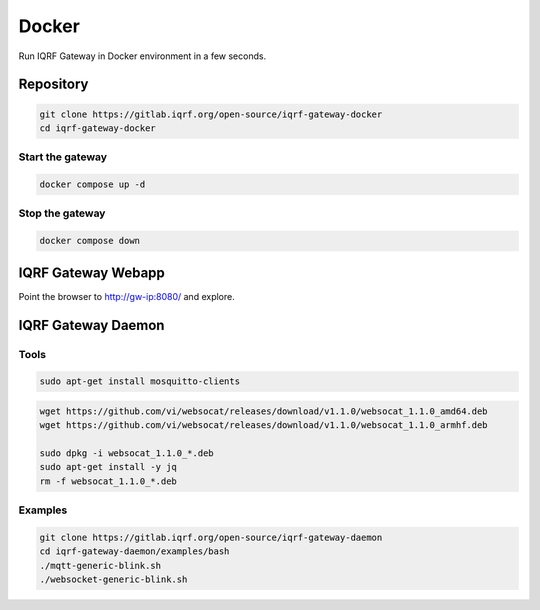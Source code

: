 ******
Docker
******

Run IQRF Gateway in Docker environment in a few seconds. 

Repository
##########

.. code-block:: bash

  git clone https://gitlab.iqrf.org/open-source/iqrf-gateway-docker
  cd iqrf-gateway-docker

Start the gateway
+++++++++++++++++

.. code-block:: bash

  docker compose up -d

Stop the gateway
++++++++++++++++

.. code-block:: bash

  docker compose down

IQRF Gateway Webapp
###################

Point the browser to http://gw-ip:8080/ and explore.

IQRF Gateway Daemon
###################

Tools
+++++

.. code-block:: bash

  sudo apt-get install mosquitto-clients

.. code-block:: bash

  wget https://github.com/vi/websocat/releases/download/v1.1.0/websocat_1.1.0_amd64.deb
  wget https://github.com/vi/websocat/releases/download/v1.1.0/websocat_1.1.0_armhf.deb

  sudo dpkg -i websocat_1.1.0_*.deb
  sudo apt-get install -y jq
  rm -f websocat_1.1.0_*.deb

Examples
++++++++

.. code-block:: bash

  git clone https://gitlab.iqrf.org/open-source/iqrf-gateway-daemon
  cd iqrf-gateway-daemon/examples/bash
  ./mqtt-generic-blink.sh
  ./websocket-generic-blink.sh
